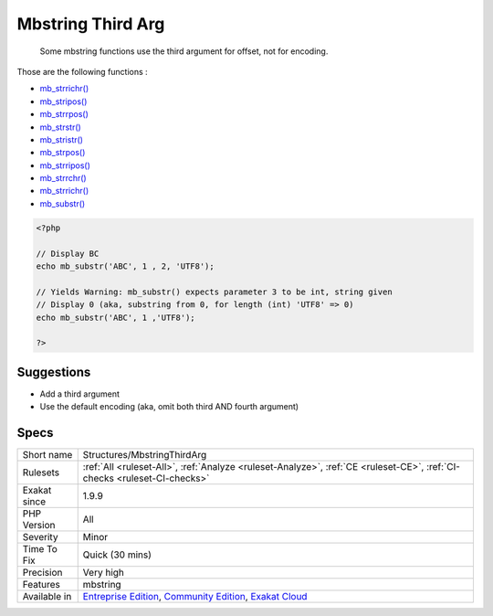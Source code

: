 .. _structures-mbstringthirdarg:

.. _mbstring-third-arg:

Mbstring Third Arg
++++++++++++++++++

  Some mbstring functions use the third argument for offset, not for encoding.

Those are the following functions : 

* `mb_strrichr() <https://www.php.net/mb_strrichr>`_
* `mb_stripos() <https://www.php.net/mb_stripos>`_
* `mb_strrpos() <https://www.php.net/mb_strrpos>`_
* `mb_strstr() <https://www.php.net/mb_strstr>`_
* `mb_stristr() <https://www.php.net/mb_stristr>`_
* `mb_strpos() <https://www.php.net/mb_strpos>`_
* `mb_strripos() <https://www.php.net/mb_strripos>`_
* `mb_strrchr() <https://www.php.net/mb_strrchr>`_
* `mb_strrichr() <https://www.php.net/mb_strrichr>`_
* `mb_substr() <https://www.php.net/mb_substr>`_


.. code-block:: php
   
   <?php
   
   // Display BC
   echo mb_substr('ABC', 1 , 2, 'UTF8');
   
   // Yields Warning: mb_substr() expects parameter 3 to be int, string given
   // Display 0 (aka, substring from 0, for length (int) 'UTF8' => 0)
   echo mb_substr('ABC', 1 ,'UTF8');
   
   ?>

Suggestions
___________

* Add a third argument
* Use the default encoding (aka, omit both third AND fourth argument)




Specs
_____

+--------------+-----------------------------------------------------------------------------------------------------------------------------------------------------------------------------------------+
| Short name   | Structures/MbstringThirdArg                                                                                                                                                             |
+--------------+-----------------------------------------------------------------------------------------------------------------------------------------------------------------------------------------+
| Rulesets     | :ref:`All <ruleset-All>`, :ref:`Analyze <ruleset-Analyze>`, :ref:`CE <ruleset-CE>`, :ref:`CI-checks <ruleset-CI-checks>`                                                                |
+--------------+-----------------------------------------------------------------------------------------------------------------------------------------------------------------------------------------+
| Exakat since | 1.9.9                                                                                                                                                                                   |
+--------------+-----------------------------------------------------------------------------------------------------------------------------------------------------------------------------------------+
| PHP Version  | All                                                                                                                                                                                     |
+--------------+-----------------------------------------------------------------------------------------------------------------------------------------------------------------------------------------+
| Severity     | Minor                                                                                                                                                                                   |
+--------------+-----------------------------------------------------------------------------------------------------------------------------------------------------------------------------------------+
| Time To Fix  | Quick (30 mins)                                                                                                                                                                         |
+--------------+-----------------------------------------------------------------------------------------------------------------------------------------------------------------------------------------+
| Precision    | Very high                                                                                                                                                                               |
+--------------+-----------------------------------------------------------------------------------------------------------------------------------------------------------------------------------------+
| Features     | mbstring                                                                                                                                                                                |
+--------------+-----------------------------------------------------------------------------------------------------------------------------------------------------------------------------------------+
| Available in | `Entreprise Edition <https://www.exakat.io/entreprise-edition>`_, `Community Edition <https://www.exakat.io/community-edition>`_, `Exakat Cloud <https://www.exakat.io/exakat-cloud/>`_ |
+--------------+-----------------------------------------------------------------------------------------------------------------------------------------------------------------------------------------+


